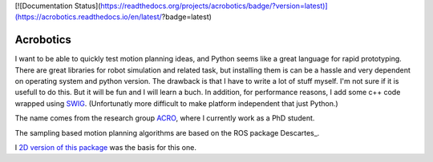 [![Documentation Status](https://readthedocs.org/projects/acrobotics/badge/?version=latest)](https://acrobotics.readthedocs.io/en/latest/?badge=latest)

Acrobotics
==========
I want to be able to quickly test motion planning ideas, and Python seems like a great language for rapid prototyping. There are great libraries for robot simulation and related task, but installing them is can be a hassle and very dependent on operating system and python version.
The drawback is that I have to write a lot of stuff myself. I'm not sure if it is usefull to do this. But it will be fun and I will learn a buch.
In addition, for performance reasons, I add some c++ code wrapped using SWIG_.
(Unfortunatly more difficult to make platform independent that just Python.)

The name comes from the research group ACRO_, where I currently work as a PhD student.

The sampling based motion planning algorithms are based on the ROS package Descartes_.

I `2D version of this package`_ was the basis for this one.

.. _SWIG:     http://www.swig.org/
.. _ACRO:     https://iiw.kuleuven.be/onderzoek/acro
.. _Descartes http://wiki.ros.org/descartes
.. _2D version of this package: http://u0100037.pages.mech.kuleuven.be/planar_python_robotics
